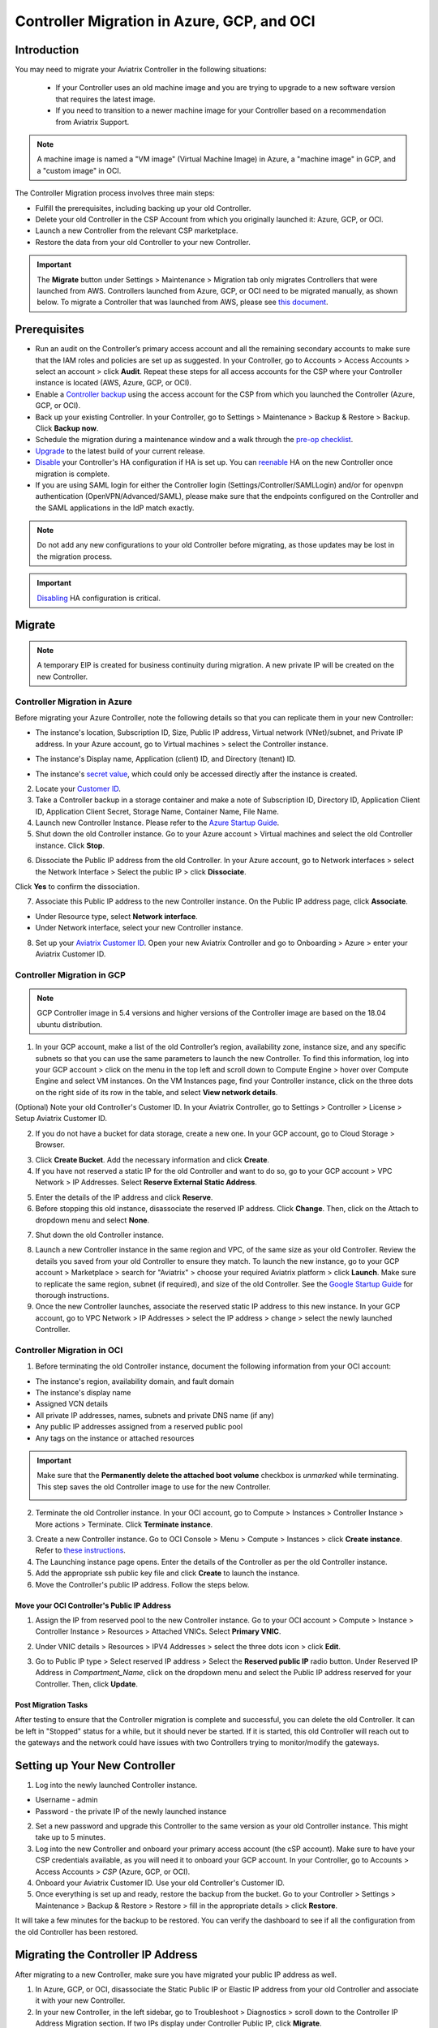 ﻿.. meta::
   :description: controller Migration
   :keywords: controller high availability, controller HA, auto scaling, Azure, GCP, OCI

=========================================================
Controller Migration in Azure, GCP, and OCI
=========================================================

Introduction
^^^^^^^^^^^^^^^

You may need to migrate your Aviatrix Controller in the following situations:

  * If your Controller uses an old machine image and you are trying to upgrade to a new software version that requires the latest image. 
  * If you need to transition to a newer machine image for your Controller based on a recommendation from Aviatrix Support.

.. note::

  A machine image is named a "VM image" (Virtual Machine Image) in Azure, a "machine image" in GCP, and a "custom image" in OCI.

The Controller Migration process involves three main steps:

* Fulfill the prerequisites, including backing up your old Controller.
* Delete your old Controller in the CSP Account from which you originally launched it: Azure, GCP, or OCI.
* Launch a new Controller from the relevant CSP marketplace.
* Restore the data from your old Controller to your new Controller.

.. important::

  The **Migrate** button under Settings > Maintenance > Migration tab only migrates Controllers that were launched from AWS. Controllers launched from Azure, GCP, or OCI need to be migrated manually, as shown below. To migrate a Controller that was launched from AWS, please see `this document <https://docs.aviatrix.com/HowTos/Migration_From_Marketplace.html>`_.

Prerequisites
^^^^^^^^^^^^^^^^^

* Run an audit on the Controller’s primary access account and all the remaining secondary accounts to make sure that the IAM roles and policies are set up as suggested. In your Controller, go to Accounts > Access Accounts > select an account > click **Audit**. Repeat these steps for all access accounts for the CSP where your Controller instance is located (AWS, Azure, GCP, or OCI).
* Enable a `Controller backup <https://docs.aviatrix.com/HowTos/controller_backup.html>`_ using the access account for the CSP from which you launched the Controller (Azure, GCP, or OCI).
* Back up your existing Controller. In your Controller, go to Settings  >  Maintenance  > Backup & Restore  >  Backup. Click **Backup now**.
* Schedule the migration during a maintenance window and a walk through the `pre-op checklist <https://docs.aviatrix.com/Support/support_center_operations.html#pre-op-procedures>`_.
* `Upgrade <https://docs.aviatrix.com/HowTos/inline_upgrade.html>`_ to the latest build of your current release.
* `Disable <https://docs.aviatrix.com/HowTos/controller_ha.html#steps-to-disable-controller-ha>`_ your Controller's HA configuration if HA is set up. You can `reenable <https://docs.aviatrix.com/HowTos/controller_ha.html>`_ HA on the new Controller once migration is complete.
* If you are using SAML login for either the Controller login (Settings/Controller/SAMLLogin) and/or for openvpn authentication (OpenVPN/Advanced/SAML), please make sure that the endpoints configured on the Controller and the SAML applications in the IdP match exactly.

.. note::

  Do not add any new configurations to your old Controller before migrating, as those updates may be lost in the migration process.

.. important::

  `Disabling <https://docs.aviatrix.com/HowTos/controller_ha.html#steps-to-disable-controller-ha>`_ HA configuration is critical.

Migrate
^^^^^^^^^^^^^^

.. note::

  A temporary EIP is created for business continuity during migration.  A new private IP will be created on the new Controller.

Controller Migration in Azure
##################################

Before migrating your Azure Controller, note the following details so that you can replicate them in your new Controller:

* The instance's location, Subscription ID, Size, Public IP address, Virtual network (VNet)/subnet, and Private IP address. In your Azure account, go to Virtual machines > select the Controller instance.

|azure_account_details_1|

* The instance's Display name, Application (client) ID, and Directory (tenant) ID.

|azure_account_details_2|

* The instance's `secret value <https://docs.aviatrix.com/HowTos/Aviatrix_Account_Azure.html#creating-a-secret-identifier>`_, which could only be accessed directly after the instance is created.

2. Locate your `Customer ID <https://docs.aviatrix.com/HowTos/onboarding_faq.html?highlight=customer%20id#what-is-an-aviatrix-customer-id>`_.

3. Take a Controller backup in a storage container and make a note of Subscription ID, Directory ID, Application Client ID, Application Client Secret, Storage Name, Container Name, File Name.

4. Launch new Controller Instance. Please refer to the `Azure Startup Guide <https://docs.aviatrix.com/StartUpGuides/azure-aviatrix-cloud-controller-startup-guide.html>`_.
5. Shut down the old Controller instance. Go to your Azure account > Virtual machines and select the old Controller instance. Click **Stop**.

|azure_stop_old_controller|

6. Dissociate the Public IP address from the old Controller. In your Azure account, go to Network interfaces > select the Network Interface > Select the public IP > click **Dissociate**.

|azure_click_dissociate|

Click **Yes** to confirm the dissociation.

7. Associate this Public IP address to the new Controller instance. On the Public IP address page, click **Associate**.

|azure_click_associate|

* Under Resource type, select **Network interface**. 
* Under Network interface, select your new Controller instance. 

|azure_IP_details|

8. Set up your `Aviatrix Customer ID <https://docs.aviatrix.com/HowTos/onboarding_faq.html?highlight=%22customer%20id%22#what-is-an-aviatrix-customer-id>`_. Open your new Aviatrix Controller and go to Onboarding > Azure > enter your Aviatrix Customer ID.

Controller Migration in GCP
##################################

.. note::

  GCP Controller image in 5.4 versions and higher versions of the Controller image are based on the 18.04 ubuntu distribution.

1. In your GCP account, make a list of the old Controller’s region, availability zone, instance size, and any specific subnets so that you can use the same parameters to launch the new Controller. To find this information, log into your GCP account > click on the menu in the top left and scroll down to Compute Engine > hover over Compute Engine and select VM instances. On the VM Instances page, find your Controller instance, click on the three dots on the right side of its row in the table, and select **View network details**.

(Optional) Note your old Controller's Customer ID. In your Aviatrix Controller, go to Settings > Controller > License > Setup Aviatrix Customer ID.

2. If you do not have a bucket for data storage, create a new one. In your GCP account, go to Cloud Storage > Browser.

|gcp_cloud_storage_browser|

3. Click **Create Bucket**. Add the necessary information and click **Create**.
4. If you have not reserved a static IP for the old Controller and want to do so, go to your GCP account > VPC Network > IP Addresses. Select **Reserve External Static Address**. 

|gcp_reserve_external_static_address|

5. Enter the details of the IP address and click **Reserve**.
6. Before stopping this old instance, disassociate the reserved IP address. Click **Change**. Then, click on the Attach to dropdown menu and select **None**.

|gcp_attach_to_none|

7. Shut down the old Controller instance. 

|gcp_stop_instance|

8. Launch a new Controller instance in the same region and VPC, of the same size as your old Controller. Review the details you saved from your old Controller to ensure they match. To launch the new instance, go to your GCP account > Marketplace > search for "Aviatrix" > choose your required Aviatrix platform > click **Launch**. Make sure to replicate the same region, subnet (if required), and size of the old Controller. See the `Google Startup Guide <https://docs.aviatrix.com/StartUpGuides/google-aviatrix-cloud-controller-startup-guide.html>`_ for thorough instructions.
9. Once the new Controller launches, associate the reserved static IP address to this new instance. In your GCP account, go to VPC Network > IP Addresses > select the IP address > change > select the newly launched Controller.

Controller Migration in OCI
#############################################

1. Before terminating the old Controller instance, document the following information from your OCI account:

* The instance's region, availability domain, and fault domain
* The instance's display name
* Assigned VCN details
* All private IP addresses, names, subnets and private DNS name (if any)
* Any public IP addresses assigned from a reserved public pool
* Any tags on the instance or attached resources

|oci_account_details|

.. important::

  Make sure that the **Permanently delete the attached boot volume** checkbox is *unmarked* while terminating. This step saves the old Controller image to use for the new Controller.

  |oci_permanently_delete_unchecked|

2. Terminate the old Controller instance. In your OCI account, go to  Compute > Instances > Controller Instance > More actions > Terminate. Click **Terminate instance**.

|oci_terminate|

3. Create a new Controller instance. Go to OCI Console > Menu > Compute > Instances > click **Create instance**. Refer to `these instructions <https://docs.aviatrix.com/StartUpGuides/google-aviatrix-cloud-controller-startup-guide.html>`_.
4. The Launching instance page opens. Enter the details of the Controller as per the old Controller instance.
5. Add the appropriate ssh public key file and click **Create** to launch the instance.
6. Move the Controller's public IP address. Follow the steps below.

Move your OCI Controller's Public IP Address
--------------------------------------------------------

1. Assign the IP from reserved pool to the new Controller instance. Go to your OCI account > Compute > Instance > Controller Instance > Resources > Attached VNICs. Select **Primary VNIC**.

|oci_select_primary_vnic|

2. Under VNIC details > Resources > IPV4 Addresses > select the three dots icon > click **Edit**.

|oci_click_edit|

3. Go to Public IP type > Select reserved IP address > Select the **Reserved public IP** radio button. Under Reserved IP Address in *Compartment_Name*, click on the dropdown menu and select the Public IP address reserved for your Controller. Then, click **Update**.

|oci_click_update|

Post Migration Tasks
---------------------------

After testing to ensure that the Controller migration is complete and successful, you can delete the old Controller. It can be left in "Stopped" status for a while, but it should never be started. If it is started, this old Controller will reach out to the gateways and the network could have issues with two Controllers trying to monitor/modify the gateways. 

Setting up Your New Controller
^^^^^^^^^^^^^^^^^^^^^^^^^^^^^^^^^^^^^^^^^^^^^^^^^^^^

1. Log into the newly launched Controller instance. 

* Username  - admin
* Password  - the private IP of the newly launched instance

2. Set a new password and upgrade this Controller to the same version as your old Controller instance. This might take up to 5 minutes.
3. Log into the new Controller and onboard your primary access account (the cSP account). Make sure to have your CSP credentials available, as you will need it to onboard your GCP account. In your Controller, go to Accounts > Access Accounts > *CSP* (Azure, GCP, or OCI).
4. Onboard your Aviatrix Customer ID. Use your old Controller's Customer ID.
5. Once everything is set up and ready, restore the backup from the bucket. Go to your Controller > Settings > Maintenance > Backup & Restore > Restore > fill in the appropriate details > click **Restore**.

It will take a few minutes for the backup to be restored. You can verify the dashboard to see if all the configuration from the old Controller has been restored. 

Migrating the Controller IP Address
^^^^^^^^^^^^^^^^^^^^^^^^^^^^^^^^^^^^^^^^^^^^^^^^^^^^

After migrating to a new Controller, make sure you have migrated your public IP address as well. 

1. In Azure, GCP, or OCI, disassociate the Static Public IP or Elastic IP address from your old Controller and associate it with your new Controller.
2. In your new Controller, in the left sidebar, go to Troubleshoot > Diagnostics > scroll down to the Controller IP Address Migration section. If two IPs display under Controller Public IP, click **Migrate**.

Before Controller IP migration :

|gcp_before_migrating_ip|

After Controller IP migration :

|gcp_after_migrating_ip|

.. |azure_account_details_1| image:: controller_migration_media/azure_account_details_1.png
   :scale: 60%

.. |azure_account_details_2| image:: controller_migration_media/azure_account_details_2.png
   :scale: 60%

.. |azure_stop_old_controller| image:: controller_migration_media/azure_stop_old_controller.png
   :scale: 50%

.. |azure_click_dissociate| image:: controller_migration_media/azure_click_dissociate.png
   :scale: 50%

.. |azure_click_associate| image:: controller_migration_media/azure_click_associate.png
   :scale: 40%

.. |azure_IP_details| image:: controller_migration_media/azure_IP_details.png
   :scale: 30%

.. |gcp_cloud_storage_browser| image:: controller_migration_media/gcp_cloud_storage_browser.png
   :scale: 60%

.. |gcp_reserve_external_static_address| image:: controller_migration_media/gcp_reserve_external_static_address.png
   :scale: 50%

.. |gcp_attach_to_none| image:: controller_migration_media/gcp_attach_to_none.png
   :scale: 80%

.. |gcp_stop_instance| image:: controller_migration_media/gcp_stop_instance.png
   :scale: 60%

.. |gcp_before_migrating_ip| image:: controller_migration_media/gcp_before_migrating_ip.png
   :scale: 60%

.. |gcp_after_migrating_ip| image:: controller_migration_media/gcp_after_migrating_ip.png
   :scale: 60%

.. |oci_account_details| image:: controller_migration_media/oci_account_details.png
   :scale: 60%

.. |oci_terminate| image:: controller_migration_media/oci_terminate.png
   :scale: 80%

.. |oci_permanently_delete_unchecked| image:: controller_migration_media/oci_permanently_delete_unchecked.png
   :scale: 100%

.. |oci_select_primary_vnic| image:: controller_migration_media/oci_select_primary_vnic.png
   :scale: 80%

.. |oci_click_edit| image:: controller_migration_media/oci_click_edit.png
   :scale: 40%

.. |oci_click_update| image:: controller_migration_media/oci_click_update.png
   :scale: 60%

.. disqus::
